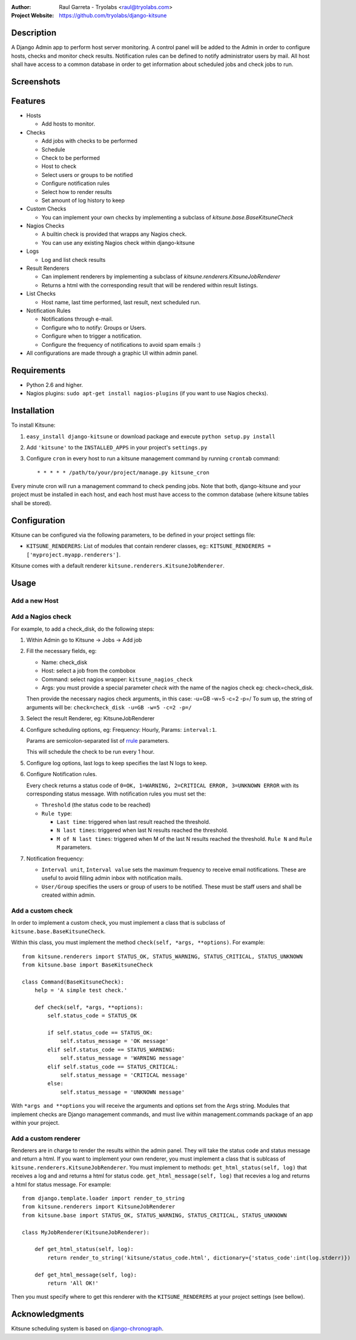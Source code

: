 :Author:
	Raul Garreta - Tryolabs <raul@tryolabs.com>

:Project Website:
	https://github.com/tryolabs/django-kitsune


***********
Description
***********

A Django Admin app to perform host server monitoring. A control panel will be added to the Admin in order to configure hosts, checks and monitor check results.
Notification rules can be defined to notify administrator users by mail.
All host shall have access to a common database in order to get information about scheduled jobs and check jobs to run.


***********
Screenshots
***********

.. image:: http://www.tryolabs.com/static/images/kitsune_jobs.jpg

.. image:: http://www.tryolabs.com/static/images/kitsune_job.jpg


********
Features
********

* Hosts

  * Add hosts to monitor.

* Checks

  * Add jobs with checks to be performed
  * Schedule
  * Check to be performed
  * Host to check
  * Select users or groups to be notified
  * Configure notification rules
  * Select how to render results
  * Set amount of log history to keep

* Custom Checks

  * You can implement your own checks by implementing a subclass of `kitsune.base.BaseKitsuneCheck`

* Nagios Checks

  * A builtin check is provided that wrapps any Nagios check.
  * You can use any existing Nagios check within django-kitsune

* Logs

  * Log and list check results

* Result Renderers

  * Can implement renderers by implementing a subclass of `kitsune.renderers.KitsuneJobRenderer`
  * Returns a html with the corresponding result that will be rendered within result listings.

* List Checks

  * Host name, last time performed, last result, next scheduled run.

* Notification Rules

  * Notifications through e-mail.
  * Configure who to notify: Groups or Users.
  * Configure when to trigger a notification.
  * Configure the frequency of notifications to avoid spam emails :)

* All configurations are made through a graphic UI within admin panel.


************
Requirements
************

* Python 2.6 and higher.
* Nagios plugins: ``sudo apt-get install nagios-plugins`` (if you want to use Nagios checks).


************
Installation
************

To install Kitsune:

1. ``easy_install django-kitsune`` or download package and execute ``python setup.py install``
2. Add ``'kitsune'`` to the ``INSTALLED_APPS`` in your project's ``settings.py``
3. Configure ``cron`` in every host to run a kitsune management command by running ``crontab`` command::

	* * * * * /path/to/your/project/manage.py kitsune_cron

Every minute cron will run a management command to check pending jobs.
Note that both, django-kitsune and your project must be installed in each host, and each host must have access to the common database (where kitsune tables shall be stored).


*************
Configuration
*************

Kitsune can be configured via the following parameters, to be defined in your project settings file:

* ``KITSUNE_RENDERERS``: List of modules that contain renderer classes, eg:: ``KITSUNE_RENDERERS = ['myproject.myapp.renderers']``.

Kitsune comes with a default renderer ``kitsune.renderers.KitsuneJobRenderer``.


*****
Usage
*****

Add a new Host
--------------

Add a Nagios check
------------------

For example, to add a check_disk, do the following steps:

1. Within Admin go to Kitsune -> Jobs -> Add job
2. Fill the necessary fields, eg:

   * Name: check_disk
   * Host: select a job from the combobox
   * Command: select nagios wrapper: ``kitsune_nagios_check``
   * Args: you must provide a special parameter `check` with the name of the nagios check eg: check=check_disk.

   Then provide the necessary nagios check arguments, in this case: -u=GB -w=5 -c=2 -p=/
   To sum up, the string of arguments will be: ``check=check_disk -u=GB -w=5 -c=2 -p=/``

3. Select the result Renderer, eg: KitsuneJobRenderer

4. Configure scheduling options, eg: Frequency: Hourly, Params: ``interval:1``.

   Params are semicolon-separated list of `rrule <http://labix.org/python-dateutil>`_ parameters.
   
   This will schedule the check to be run every 1 hour.

5. Configure log options, last logs to keep specifies the last N logs to keep.

6. Configure Notification rules.
   
   Every check returns a status code of ``0=OK, 1=WARNING, 2=CRITICAL ERROR, 3=UNKNOWN ERROR`` with its corresponding status message.
   With notification rules you must set the:

   * ``Threshold`` (the status code to be reached)
   * ``Rule type``: 

     * ``Last time``: triggered when last result reached the threshold.
     * ``N last times``: triggered when last N results reached the threshold.
     * ``M of N last times``: triggered when M of the last N results reached the threshold.
       ``Rule N`` and ``Rule M`` parameters.

7. Notification frequency:

   * ``Interval unit``, ``Interval value`` sets the maximum frequency to receive email notifications. These are useful to avoid filling admin inbox with notification mails.
   * ``User/Group`` specifies the users or group of users to be notified. These must be staff users and shall be created within admin.


Add a custom check
------------------

In order to implement a custom check, you must implement a class that is subclass of ``kitsune.base.BaseKitsuneCheck``.

Within this class, you must implement the method ``check(self, *args, **options)``. For example::

	from kitsune.renderers import STATUS_OK, STATUS_WARNING, STATUS_CRITICAL, STATUS_UNKNOWN
	from kitsune.base import BaseKitsuneCheck
	
	class Command(BaseKitsuneCheck):
	    help = 'A simple test check.'
	    
	    def check(self, *args, **options):
	        self.status_code = STATUS_OK
	        
	        if self.status_code == STATUS_OK:
	            self.status_message = 'OK message'
	        elif self.status_code == STATUS_WARNING:
	            self.status_message = 'WARNING message'
	        elif self.status_code == STATUS_CRITICAL:
	            self.status_message = 'CRITICAL message'
	        else:
	            self.status_message = 'UNKNOWN message'

With ``*args and **options`` you will receive the arguments and options set from the Args string.
Modules that implement checks are Django management commands, and must live within management.commands package of an app within your project.

Add a custom renderer
---------------------

Renderers are in charge to render the results within the admin panel. They will take the status code and status message and return a html.
If you want to implement your own renderer, you must implement a class that is sublcass of ``kitsune.renderers.KitsuneJobRenderer``.
You must implement to methods: ``get_html_status(self, log)`` that receives a log and and returns a html for status code.
``get_html_message(self, log)`` that recevies a log and returns a html for status message.
For example::

	from django.template.loader import render_to_string
	from kitsune.renderers import KitsuneJobRenderer
	from kitsune.base import STATUS_OK, STATUS_WARNING, STATUS_CRITICAL, STATUS_UNKNOWN
	
	class MyJobRenderer(KitsuneJobRenderer):
	    
	    def get_html_status(self, log):
	        return render_to_string('kitsune/status_code.html', dictionary={'status_code':int(log.stderr)})
	        
	    def get_html_message(self, log):
	        return 'All OK!'
        
Then you must specify where to get this renderer with the ``KITSUNE_RENDERERS`` at your project settings (see bellow).

***************
Acknowledgments
***************

Kitsune scheduling system is based on   `django-chronograph <https://bitbucket.org/wnielson/django-chronograph>`_. 


